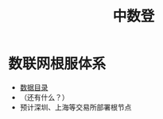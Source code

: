 :PROPERTIES:
:ID:       c65c3445-e77d-4ac3-8648-8e51877ea8d2
:ROAM_ALIASES: 中国数据交易登记
:END:
#+title: 中数登

* 数联网根服体系
  - [[id:14fbe63b-ab59-4bb1-a436-f373ed94ba19][数据目录]]
  - （还有什么？）
  - 预计深圳、上海等交易所部署根节点
